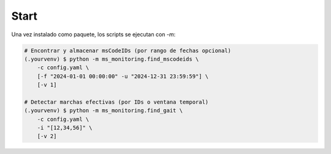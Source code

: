 Start
-----

Una vez instalado como paquete, los scripts se ejecutan con `-m`:

.. code-block:: console

    # Encontrar y almacenar msCodeIDs (por rango de fechas opcional)
    (.yourvenv) $ python -m ms_monitoring.find_mscodeids \
        -c config.yaml \
        [-f "2024-01-01 00:00:00" -u "2024-12-31 23:59:59"] \
        [-v 1]

    # Detectar marchas efectivas (por IDs o ventana temporal)
    (.yourvenv) $ python -m ms_monitoring.find_gait \
        -c config.yaml \
        -i "[12,34,56]" \
        [-v 2]